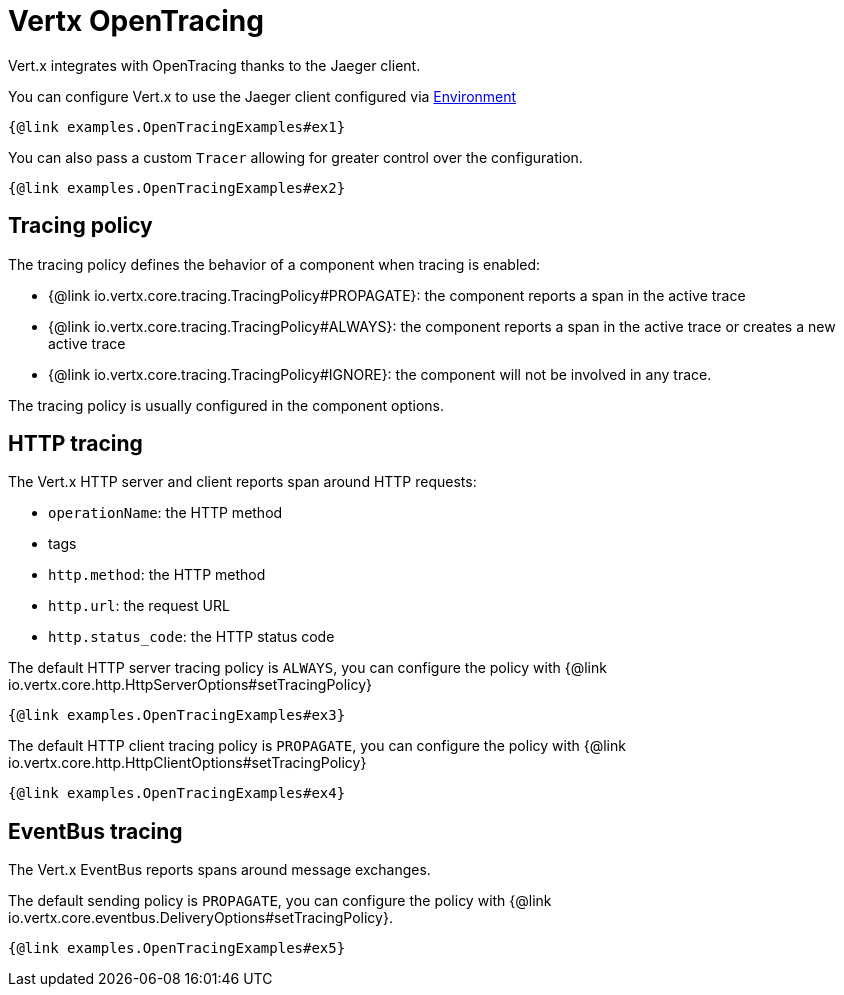 = Vertx OpenTracing

Vert.x integrates with OpenTracing thanks to the Jaeger client.

You can configure Vert.x to use the Jaeger client configured via
https://github.com/jaegertracing/jaeger-client-java/blob/master/jaeger-core/README.md#configuration-via-environment[Environment]

[source,$lang]
----
{@link examples.OpenTracingExamples#ex1}
----

You can also pass a custom `Tracer` allowing for greater control
over the configuration.

[source,$lang]
----
{@link examples.OpenTracingExamples#ex2}
----

== Tracing policy

The tracing policy defines the behavior of a component when tracing is enabled:

- {@link io.vertx.core.tracing.TracingPolicy#PROPAGATE}: the component reports a span in the active trace
- {@link io.vertx.core.tracing.TracingPolicy#ALWAYS}: the component reports a span in the active trace or creates a new active trace
- {@link io.vertx.core.tracing.TracingPolicy#IGNORE}: the component will not be involved in any trace.

The tracing policy is usually configured in the component options.

== HTTP tracing

The Vert.x HTTP server and client reports span around HTTP requests:

- `operationName`: the HTTP method
- tags
  - `http.method`: the HTTP method
  - `http.url`: the request URL
  - `http.status_code`: the HTTP status code

The default HTTP server tracing policy is `ALWAYS`, you can configure the policy with {@link io.vertx.core.http.HttpServerOptions#setTracingPolicy}

[source,$lang]
----
{@link examples.OpenTracingExamples#ex3}
----

The default HTTP client tracing policy is `PROPAGATE`, you can configure the policy with {@link io.vertx.core.http.HttpClientOptions#setTracingPolicy}

[source,$lang]
----
{@link examples.OpenTracingExamples#ex4}
----

== EventBus tracing

The Vert.x EventBus reports spans around message exchanges.

The default sending policy is `PROPAGATE`, you can configure the policy with {@link io.vertx.core.eventbus.DeliveryOptions#setTracingPolicy}.

[source,$lang]
----
{@link examples.OpenTracingExamples#ex5}
----
